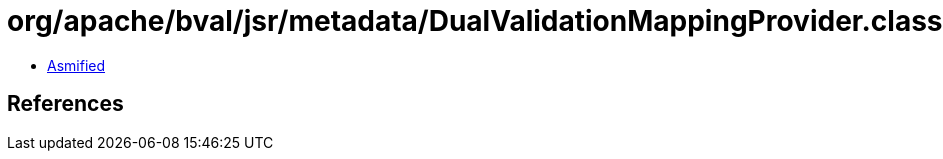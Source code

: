= org/apache/bval/jsr/metadata/DualValidationMappingProvider.class

 - link:DualValidationMappingProvider-asmified.java[Asmified]

== References

